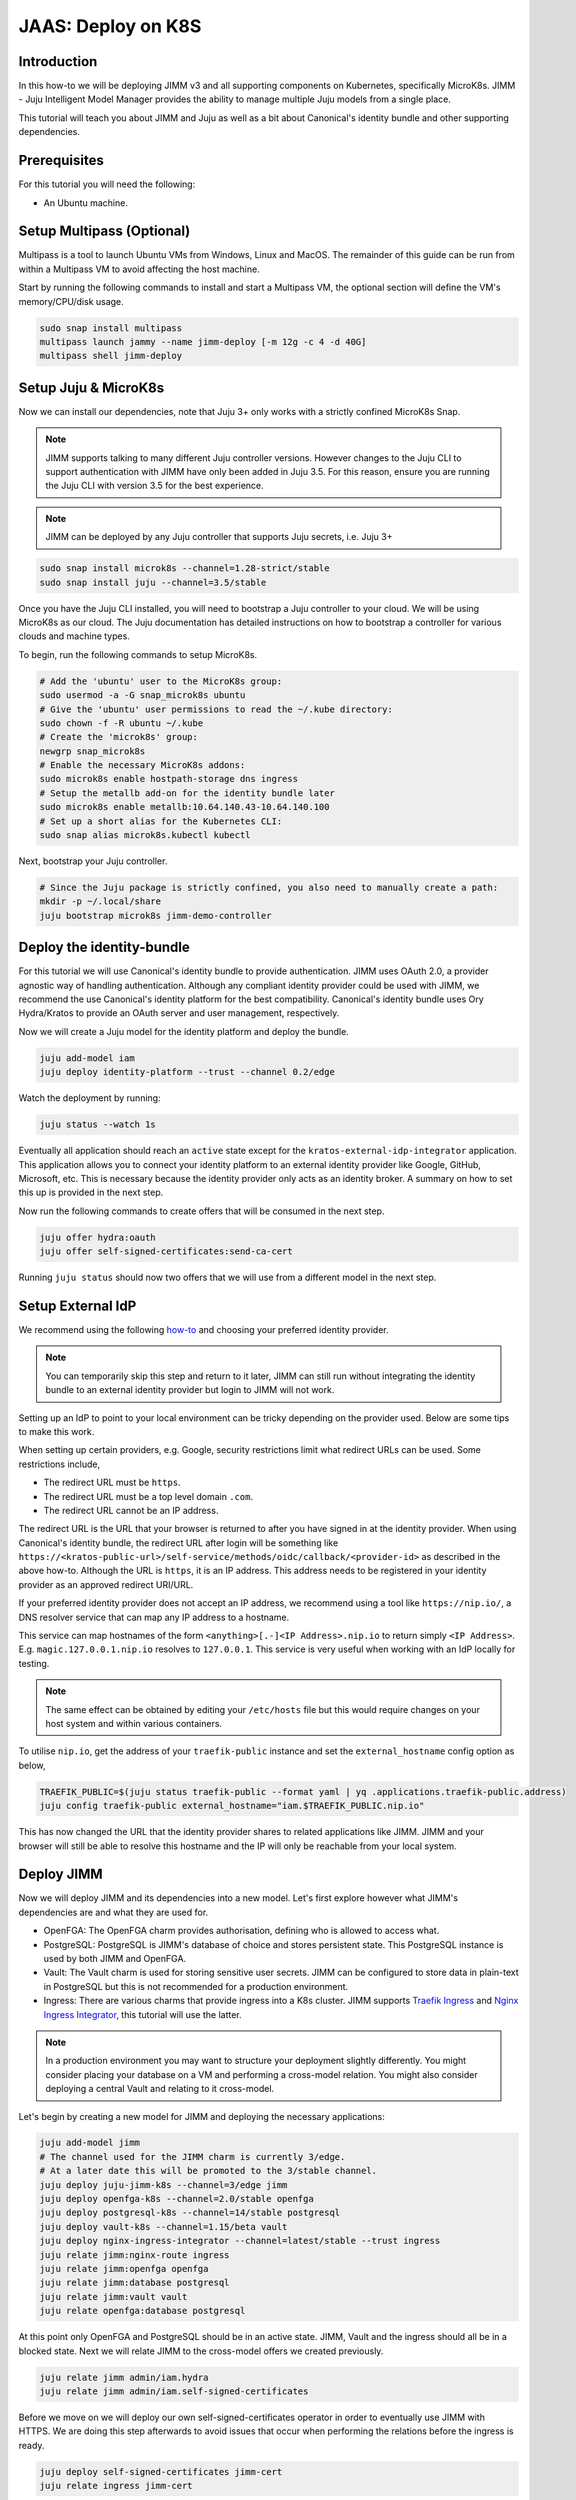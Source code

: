 JAAS: Deploy on K8S
===================

Introduction 
------------

In this how-to we will be deploying JIMM v3 and all supporting components on Kubernetes, specifically MicroK8s. JIMM - Juju Intelligent Model Manager provides the ability to manage multiple Juju models from a single place.

This tutorial will teach you about JIMM and Juju as well as a bit about Canonical's identity bundle and other supporting dependencies.

Prerequisites
-------------

For this tutorial you will need the following:

- An Ubuntu machine.

Setup Multipass (Optional)
--------------------------
Multipass is a tool to launch Ubuntu VMs from Windows, Linux and MacOS. The remainder of this guide can be run from within a Multipass VM to avoid affecting the host machine.

Start by running the following commands to install and start a Multipass VM, the optional section will define the VM's memory/CPU/disk usage.

.. code:: bash

    sudo snap install multipass
    multipass launch jammy --name jimm-deploy [-m 12g -c 4 -d 40G]
    multipass shell jimm-deploy

Setup Juju & MicroK8s
---------------------
Now we can install our dependencies, note that Juju 3+ only works with a strictly confined MicroK8s Snap.

.. note::
    JIMM supports talking to many different Juju controller versions. However changes to the Juju CLI to support authentication with JIMM 
    have only been added in Juju 3.5. For this reason, ensure you are running the Juju CLI with version 3.5 for the best experience.

.. note::
    JIMM can be deployed by any Juju controller that supports Juju secrets, i.e. Juju 3+

.. code:: bash

    sudo snap install microk8s --channel=1.28-strict/stable
    sudo snap install juju --channel=3.5/stable

Once you have the Juju CLI installed, you will need to bootstrap a Juju controller to your cloud. 
We will be using MicroK8s as our cloud. The Juju documentation has detailed instructions on how to bootstrap a controller
for various clouds and machine types.

To begin, run the following commands to setup MicroK8s.

.. code:: bash

    # Add the 'ubuntu' user to the MicroK8s group:
    sudo usermod -a -G snap_microk8s ubuntu
    # Give the 'ubuntu' user permissions to read the ~/.kube directory:
    sudo chown -f -R ubuntu ~/.kube
    # Create the 'microk8s' group:
    newgrp snap_microk8s
    # Enable the necessary MicroK8s addons:
    sudo microk8s enable hostpath-storage dns ingress
    # Setup the metallb add-on for the identity bundle later
    sudo microk8s enable metallb:10.64.140.43-10.64.140.100
    # Set up a short alias for the Kubernetes CLI:
    sudo snap alias microk8s.kubectl kubectl

Next, bootstrap your Juju controller.

.. code:: bash

    # Since the Juju package is strictly confined, you also need to manually create a path:
    mkdir -p ~/.local/share
    juju bootstrap microk8s jimm-demo-controller

Deploy the identity-bundle
--------------------------
For this tutorial we will use Canonical's identity bundle to provide authentication. JIMM uses OAuth 2.0, a provider agnostic way of handling authentication.
Although any compliant identity provider could be used with JIMM, we recommend the use Canonical's identity platform for the best compatibility.
Canonical's identity bundle uses Ory Hydra/Kratos to provide an OAuth server and user management, respectively.

Now we will create a Juju model for the identity platform and deploy the bundle.

.. code:: bash

    juju add-model iam
    juju deploy identity-platform --trust --channel 0.2/edge

Watch the deployment by running:

.. code:: bash

    juju status --watch 1s

Eventually all application should reach an ``active`` state except for the ``kratos-external-idp-integrator`` application. This application allows you to connect your identity platform
to an external identity provider like Google, GitHub, Microsoft, etc. This is necessary because the identity provider only acts as an identity broker. A summary on how to set this up is
provided in the next step.

Now run the following commands to create offers that will be consumed in the next step.

.. code:: bash

    juju offer hydra:oauth
    juju offer self-signed-certificates:send-ca-cert

Running ``juju status`` should now two offers that we will use from a different model in the next step.

Setup External IdP
------------------
We recommend using the following `how-to <https://charmhub.io/topics/canonical-identity-platform/how-to/integrate-external-identity-provider>`__ 
and choosing your preferred identity provider.

.. note::
    You can temporarily skip this step and return to it later, JIMM can still run without integrating 
    the identity bundle to an external identity provider but login to JIMM will not work.

Setting up an IdP to point to your local environment can be tricky depending on the provider used. Below are some tips to make this work.

When setting up certain providers, e.g. Google, security restrictions limit what redirect URLs can be used. Some restrictions include, 

- The redirect URL must be ``https``.
- The redirect URL must be a top level domain ``.com``.
- The redirect URL cannot be an IP address.

The redirect URL is the URL that your browser is returned to after you have signed in at the identity provider. When using Canonical's 
identity bundle, the redirect URL after login will be something like ``https://<kratos-public-url>/self-service/methods/oidc/callback/<provider-id>``
as described in the above how-to. Although the URL is ``https``, it is an IP address. 
This address needs to be registered in your identity provider as an approved redirect URI/URL. 

If your preferred identity provider does not accept an IP address, we recommend using a tool like ``https://nip.io/``, 
a DNS resolver service that can map any IP address to a hostname.  

| This service can map hostnames of the form ``<anything>[.-]<IP Address>.nip.io`` to return simply ``<IP Address>``.
| E.g. ``magic.127.0.0.1.nip.io`` resolves to ``127.0.0.1``. This service is very useful when working with an IdP locally for testing.

.. note::
    The same effect can be obtained by editing your ``/etc/hosts`` file but this would require changes on your host system
    and within various containers. 

To utilise ``nip.io``, get the address of your ``traefik-public`` instance and set the ``external_hostname`` config option as below,

.. code:: bash

    TRAEFIK_PUBLIC=$(juju status traefik-public --format yaml | yq .applications.traefik-public.address)
    juju config traefik-public external_hostname="iam.$TRAEFIK_PUBLIC.nip.io"

This has now changed the URL that the identity provider shares to related applications like JIMM. JIMM and your browser will still be able
to resolve this hostname and the IP will only be reachable from your local system.

Deploy JIMM
-----------
Now we will deploy JIMM and its dependencies into a new model. Let's first explore however what JIMM's dependencies are and what they are used for.

- OpenFGA: The OpenFGA charm provides authorisation, defining who is allowed to access what.
- PostgreSQL: PostgreSQL is JIMM's database of choice and stores persistent state. This PostgreSQL instance is used by both JIMM and OpenFGA.
- Vault: The Vault charm is used for storing sensitive user secrets. JIMM can be configured to store data in plain-text in PostgreSQL but this is not recommended for a production environment.
- Ingress: There are various charms that provide ingress into a K8s cluster. JIMM supports `Traefik Ingress <https://charmhub.io/traefik-k8s>`__ and `Nginx Ingress Integrator <https://charmhub.io/nginx-ingress-integrator>`__, this tutorial will use the latter.

.. note::
    In a production environment you may want to structure your deployment slightly differently.  
    You might consider placing your database on a VM and performing a cross-model relation.  
    You might also consider deploying a central Vault and relating to it cross-model.

Let's begin by creating a new model for JIMM and deploying the necessary applications:

.. code:: bash

    juju add-model jimm
    # The channel used for the JIMM charm is currently 3/edge.
    # At a later date this will be promoted to the 3/stable channel.
    juju deploy juju-jimm-k8s --channel=3/edge jimm
    juju deploy openfga-k8s --channel=2.0/stable openfga
    juju deploy postgresql-k8s --channel=14/stable postgresql
    juju deploy vault-k8s --channel=1.15/beta vault
    juju deploy nginx-ingress-integrator --channel=latest/stable --trust ingress
    juju relate jimm:nginx-route ingress
    juju relate jimm:openfga openfga
    juju relate jimm:database postgresql
    juju relate jimm:vault vault
    juju relate openfga:database postgresql
    
At this point only OpenFGA and PostgreSQL should be in an active state.
JIMM, Vault and the ingress should all be in a blocked state. Next we will relate JIMM to the cross-model offers we created previously.

.. code:: bash

    juju relate jimm admin/iam.hydra
    juju relate jimm admin/iam.self-signed-certificates

Before we move on we will deploy our own self-signed-certificates operator in order to eventually use JIMM with HTTPS.
We are doing this step afterwards to avoid issues that occur when performing the relations before the ingress is ready.

.. code:: bash
    
    juju deploy self-signed-certificates jimm-cert
    juju relate ingress jimm-cert

Now move onto the next step to initialise Vault.

Initialise Vault
----------------
The Vault charm has documentation on how to initialise it `here <https://charmhub.io/vault-k8s/docs/h-getting-started?channel=1.15/beta>`__. But an abridged version of the steps are provided here.

Install the Vault CLI client and the ``yq`` tool.

.. code:: bash

    sudo snap install vault
    sudo snap install yq

To communicate with the Vault server we now need to setup 3 environment variables:

- ``VAULT_ADDR``
- ``VAULT_TOKEN``
- ``VAULT_CAPATH``

Run the following commands to setup the first two variables that will enable communication with Vault.

.. code:: bash

    export VAULT_ADDR=https://$(juju status vault/leader --format=yaml | yq '.applications.vault.address'):8200; echo "Vault address =" "$VAULT_ADDR"
    cert_juju_secret_id=$(juju secrets --format=yaml | yq 'to_entries | .[] | select(.value.label == "self-signed-vault-ca-certificate") | .key'); echo "Vault ca-cert secret ID =" "$cert_juju_secret_id"
    juju show-secret ${cert_juju_secret_id} --reveal --format=yaml | yq '.[].content.certificate' > vault.pem && echo "saved certificate contents to vault.pem"
    export VAULT_CAPATH=$(pwd)/vault.pem; echo "Setting VAULT_CAPATH from" "$VAULT_CAPATH"

Verify that Vault is accessible.

.. code:: bash

    vault status

The output should resemble the following

.. code::

    Key                Value
    ---                -----
    Seal Type          shamir
    Initialized        false
    Sealed             true
    Total Shares       0
    Threshold          0
    Unseal Progress    0/0
    Unseal Nonce       n/a
    Version            1.15.6
    Build Date         n/a
    Storage Type       raft
    HA Enabled         true

Now you can create an unseal key. For this tutorial we will only use a single key but in a production environment you will want to require more than 1 key-share to unseal Vault.  
Run the following command to unseal Vault and export the unseal token and root key.

.. code:: bash

    key_init=$(vault operator init -key-shares=1 -key-threshold=1); echo "$key_init"
    export VAULT_TOKEN=$(echo "$key_init" | sed -n -e 's/.*Root Token: //p'); echo "Root Token = $VAULT_TOKEN"
    export UNSEAL_KEY=$(echo "$key_init" | sed -n -e 's/.*Unseal Key 1: //p'); echo "Unseal Key = $UNSEAL_KEY"
    vault operator unseal "$UNSEAL_KEY"
    juju run vault/leader authorize-charm token="$VAULT_TOKEN"

Now run ``juju status`` again and confirm your Vault unit is in an active state.

Finally, save the root token and unseal key to disk for use later.

.. note::

    The unseal key is especially important. If your PC is restarted, Vault will become resealed and the unseal key will be needed again.

.. code:: bash

    echo $UNSEAL_KEY > vault_unseal_key.txt
    echo $VAULT_TOKEN > vault_token.txt

We are now ready to move onto the next step.

Configure JIMM
--------------

Nearing the end, we will configure JIMM. Here we will configure required config parameters with an explanation of what they do.

Run the following commands:

.. code:: bash
    
    # The UUID value is used internally to represent the JIMM controller in OpenFGA relations/tuples.
    # Changes to the UUID value after deployment will likely result in broken permissions.
    # Use a randomly generated UUID.
    juju config jimm uuid=3f4d142b-732e-4e99-80e7-5899b7e67e59
    # The address to reach JIMM, this will configure ingress and is also used for OAuth flows/redirects.
    juju config jimm dns-name=test-jimm.localhost
    # A private and public key for macaroon based authentication with Juju controllers.
    juju config jimm public-key="<public-key>"
    juju config jimm private-key="<private-key>"

Optionally, if you have deployed Juju Dashboard, you can configure JIMM to enable browser flow for authentication:

.. code:: bash

    juju config jimm juju-dashboard-location="<juju-dashboard-url>"

.. note::
    However, in absence of a Juju Dashboard, you can still enable OAuth browser authentication flow by setting this parameter to any valid URL. For example:

    .. code:: bash

        juju config jimm juju-dashboard-location="http://test-jimm.localhost/auth/whoami"

Note that the public and private key pairs must be generated by the `go macaroon bakery repository <https://github.com/go-macaroon-bakery/macaroon-bakery>`__.
To do this briefly run the following command, ensuring you have the ``go`` tool installed:

.. code:: bash

    go run github.com/go-macaroon-bakery/macaroon-bakery/cmd/bakery-keygen/v3@latest

This should return a private and public key pair as below which can be used to configure JIMM.
These values are only used internally between JIMM and Juju controllers.

.. code:: json

    {
        "public": "<public-key>",
        "private": "<private-key>"
    }

At this point you can run ``juju status`` and you should observe JIMM is active.  
Navigate to ``http://test-jimm.localhost/debug/info`` to verify your JIMM deployment.

Finally we will obtain the ca-certificate generated to ensure that we can connect to JIMM with HTTPS. 
This is necessary for the Juju CLI to work properly

.. code:: bash

    juju run jimm-cert/0 get-ca-certificate --quiet | yq .ca-certificate | sudo tee /usr/local/share/ca-certificates/jimm-test.crt
    sudo update-ca-certificates

Verify that you can securely connect to JIMM with the following command:

.. code:: bash

    curl https://test-jimm.localhost/debug/info

Verify that you can login to your new controller with the Juju CLI.
You should be presented with a message to login.

.. code:: bash

    juju login test-jimm.localhost:443 -c jimm-k8s
    #Please visit https://iam.10.64.140.46.nip.io/iam-hydra/oauth2/device/verify and enter code <code> to log in.

Using Your JIMM Deployment
--------------------------

Now that you have JIMM running you can browse our additional guides to setup an admin user, add controllers and migrate existing workloads.

- Setup your initial JIMM admin and configure permissions.
- :doc:`Learn how to add a new controller to JIMM.<../how-to/add_controller>`
- Learn how to migrate models from existing controllers to JIMM.
- Understand the difference between the ``juju``, ``jaas`` and ``jimmctl`` CLI tools.

Common Issues
-------------

The following are some common issues that may arise especially after a reboot of your local machine.

-------------------------------------
JIMM server shows invalid certificate
-------------------------------------
Try ``curl https://jimm-test.localhost/debug/info``, if you receive an SSL certificate error then it's likely that the K8s ingress is no longer
serving the correct TLS certificate. The following command can help verify this.

.. code:: bash

    openssl s_client -showcerts -servername test-jimm.localhost -connect test-jimm.localhost:443 </dev/null

If the certificates CN (Common Name) is "Kubernetes Ingress Controller Fake Certificate" then the self-signed certificate is missing.
Run the following to fix the issue.

.. code:: bash

    juju remove-relation ingress jimm-cert

Wait for the relation to be removed by observing the output from ``juju status --relations --watch 2s``.

.. code:: bash

    juju relate ingress jimm-cert

Try ``curl`` the server again the certificate issue should be resolved.

----------------------------
JIMM is not serving requests
----------------------------

If the JIMM server is not responding to requests run the following commands to check the logs.

.. code:: bash

    microk8s kubectl exec -it -n jimm jimm-0 -c jimm -- /charm/bin/pebble logs

This will present the server logs and debug further.

-------------------------------------------------
JIMM can't communicate with the identity platform
-------------------------------------------------

If the JIMM server logs show an error similar to the following,

.. code::
    
    {"level":"error","ts":"2024-05-31T07:00:03.827Z","msg":"failed to create oidc provider","error":"Get \"https://iam.10.64.140.43.nip.io/iam-hydra/.well-known/openid-configuration\": tls: failed to verify certificate: x509: certificate is not valid for any names, but wanted to match iam.10.64.140.43.nip.io"}
    {"level":"error","ts":"2024-05-31T07:00:03.827Z","msg":"failed to setup authentication service","error":"failed to create oidc provider"}
    {"level":"error","ts":"2024-05-31T07:00:03.827Z","msg":"shutdown","error":"failed to setup authentication service"}

then it is likely that the IP address for the ``traefik-public`` and ``traefik-admin`` services in the ``iam`` model have changed.

Run the following to verify this,

.. code:: bash

    juju switch iam
    juju status
    juju config traefik-public external_hostname
    juju status --format yaml | yq .applications.traefik-public.address

If you have used the ``nip.io`` service to setup hostnames, you may find that the address and IP no longer match.

Update the ``external_hostname`` config of ``traefik-public`` to the correct hostname and update your approved redirect URIs/URLs in your identity provider.
Assuming use of the ``nip.io`` service, we can simply rerun the steps used previously.

.. code:: bash

    TRAEFIK_PUBLIC=$(juju status traefik-public --format yaml | yq .applications.traefik-public.address)
    juju config traefik-public external_hostname="iam.$TRAEFIK_PUBLIC.nip.io"

Cleanup
-------

To remove the Juju controller you initially created and all models with associated applications, run the following command:

.. code::

    juju destroy-controller --destroy-all-models --destroy-storage --no-prompt jimm-demo-controller

And to cleanup the Multipass VM if one was used:

.. code::

    multipass delete --purge jimm-deploy
